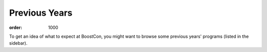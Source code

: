 .. Copyright David Abrahams 2008. Distributed under the Boost
.. Software License, Version 1.0. (See accompanying
.. file LICENSE_1_0.txt or copy at http://www.boost.org/LICENSE_1_0.txt)

Previous Years
==============

:order: 1000

To get an idea of what to expect at BoostCon, you might want to
browse some previous years' programs (listed in the sidebar).

